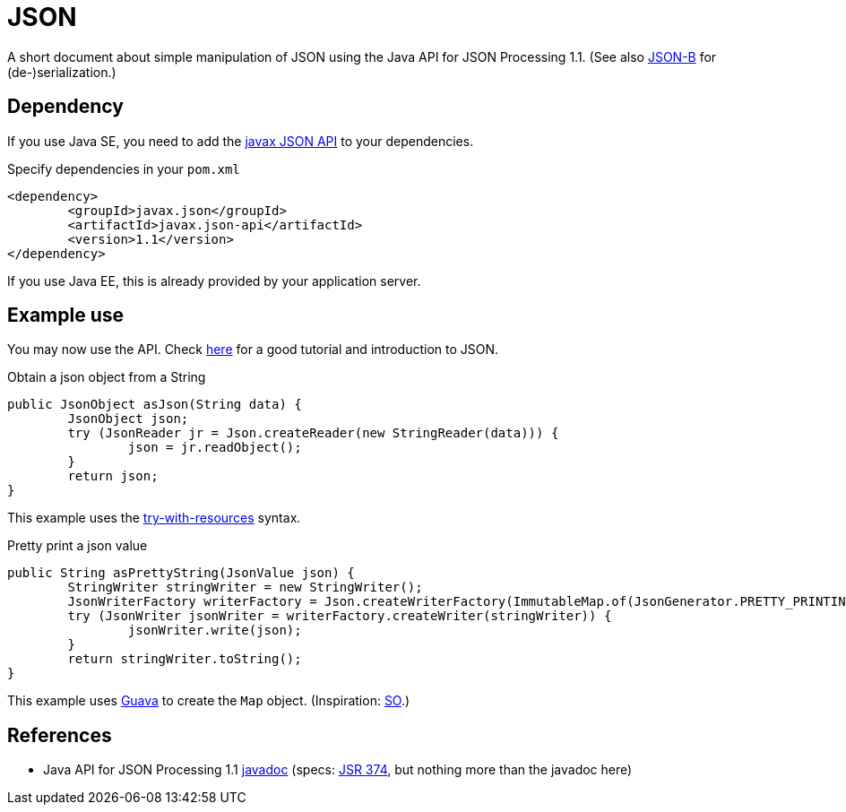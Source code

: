 = JSON

A short document about simple manipulation of JSON using the Java API for JSON Processing 1.1. (See also https://github.com/oliviercailloux/java-course/blob/master/JSON-B.adoc[JSON-B] for (de-)serialization.)

== Dependency
If you use Java SE, you need to add the http://search.maven.org/#search%7Cga%7C1%7Cg%3A%22javax.json%22[javax JSON API] to your dependencies.

.Specify dependencies in your `pom.xml`
[source,xml]
----
<dependency>
	<groupId>javax.json</groupId>
	<artifactId>javax.json-api</artifactId>
	<version>1.1</version>
</dependency>
----

If you use Java EE, this is already provided by your application server.

== Example use
You may now use the API. Check https://javaee.github.io/tutorial/jsonp.html[here] for a good tutorial and introduction to JSON.

.Obtain a json object from a String
[source,java]
----
public JsonObject asJson(String data) {
	JsonObject json;
	try (JsonReader jr = Json.createReader(new StringReader(data))) {
		json = jr.readObject();
	}
	return json;
}
----

This example uses the https://docs.oracle.com/javase/tutorial/essential/exceptions/tryResourceClose.html[try-with-resources] syntax.

.Pretty print a json value
[source,java]
----
public String asPrettyString(JsonValue json) {
	StringWriter stringWriter = new StringWriter();
	JsonWriterFactory writerFactory = Json.createWriterFactory(ImmutableMap.of(JsonGenerator.PRETTY_PRINTING, true));
	try (JsonWriter jsonWriter = writerFactory.createWriter(stringWriter)) {
		jsonWriter.write(json);
	}
	return stringWriter.toString();
}
----

This example uses https://github.com/google/guava[Guava] to create the `Map` object. (Inspiration: https://stackoverflow.com/a/32500882[SO].)

== References
* Java API for JSON Processing 1.1 https://docs.oracle.com/javaee/7/api/javax/json/package-summary.html[javadoc] (specs: https://jcp.org/en/jsr/detail?id=374[JSR 374], but nothing more than the javadoc here)


